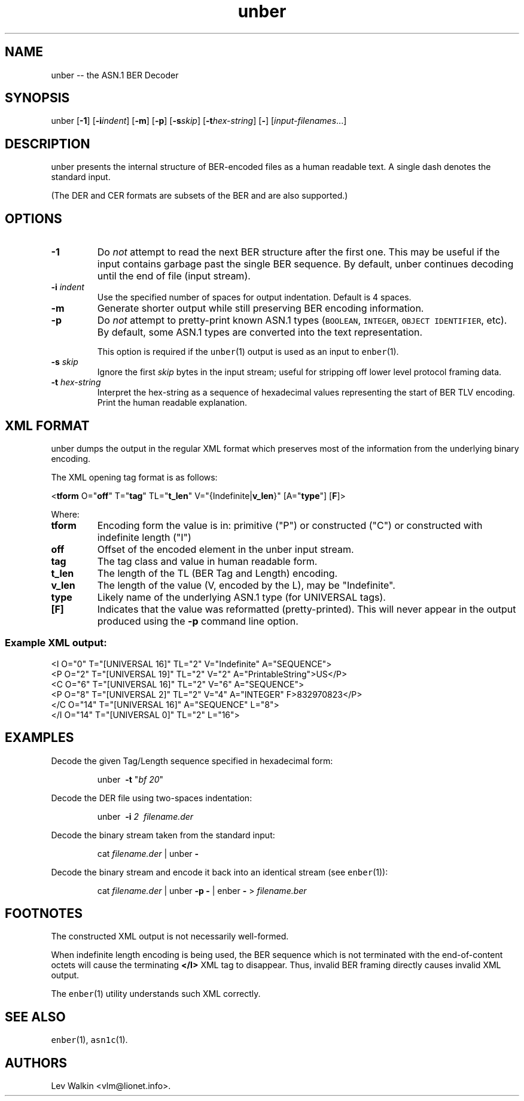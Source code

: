 .\" Automatically generated by Pandoc 1.16.0.2
.\"
.ad l
.TH "unber" "1" "2016\-01\-23" "ASN.1 BER Decoder" "Version 0.9.28"
.nh \" Turn off hyphenation by default.
.SH NAME
.PP
unber \-\- the ASN.1 BER Decoder
.SH SYNOPSIS
.PP
unber [\f[B]\-1\f[]] [\f[B]\-i\f[]\f[I]indent\f[]] [\f[B]\-m\f[]]
[\f[B]\-p\f[]] [\f[B]\-s\f[]\f[I]skip\f[]]
[\f[B]\-t\f[]\f[I]hex\-string\f[]] [\f[B]\-\f[]]
[\f[I]input\-filenames\f[]...]
.SH DESCRIPTION
.PP
unber presents the internal structure of BER\-encoded files as a human
readable text.
A single dash denotes the standard input.
.PP
(The DER and CER formats are subsets of the BER and are also supported.)
.SH OPTIONS
.TP
.B \-1
Do \f[I]not\f[] attempt to read the next BER structure after the first
one.
This may be useful if the input contains garbage past the single BER
sequence.
By default, unber continues decoding until the end of file (input
stream).
.RS
.RE
.TP
.B \-i \f[I]indent\f[]
Use the specified number of spaces for output indentation.
Default is 4 spaces.
.RS
.RE
.TP
.B \-m
Generate shorter output while still preserving BER encoding information.
.RS
.RE
.TP
.B \-p
Do \f[I]not\f[] attempt to pretty\-print known ASN.1 types
(\f[C]BOOLEAN\f[], \f[C]INTEGER\f[], \f[C]OBJECT\ IDENTIFIER\f[], etc).
By default, some ASN.1 types are converted into the text representation.
.RS
.PP
This option is required if the \f[C]unber\f[](1) output is used as an
input to \f[C]enber\f[](1).
.RE
.TP
.B \-s \f[I]skip\f[]
Ignore the first \f[I]skip\f[] bytes in the input stream; useful for
stripping off lower level protocol framing data.
.RS
.RE
.TP
.B \-t \f[I]hex\-string\f[]
Interpret the hex\-string as a sequence of hexadecimal values
representing the start of BER TLV encoding.
Print the human readable explanation.
.RS
.RE
.SH XML FORMAT
.PP
unber dumps the output in the regular XML format which preserves most of
the information from the underlying binary encoding.
.PP
The XML opening tag format is as follows:
.PP
<\f[B]tform\f[] O="\f[B]off\f[]" T="\f[B]tag\f[]" TL="\f[B]t_len\f[]"
V="{Indefinite|\f[B]v_len\f[]}" [A="\f[B]type\f[]"] [\f[B]F\f[]]>
.PP
Where:
.TP
.B \f[B]tform\f[]
Encoding form the value is in: primitive ("P") or constructed ("C") or
constructed with indefinite length ("I")
.RS
.RE
.TP
.B \f[B]off\f[]
Offset of the encoded element in the unber input stream.
.RS
.RE
.TP
.B \f[B]tag\f[]
The tag class and value in human readable form.
.RS
.RE
.TP
.B \f[B]t_len\f[]
The length of the TL (BER Tag and Length) encoding.
.RS
.RE
.TP
.B \f[B]v_len\f[]
The length of the value (V, encoded by the L), may be "Indefinite".
.RS
.RE
.TP
.B \f[B]type\f[]
Likely name of the underlying ASN.1 type (for UNIVERSAL tags).
.RS
.RE
.TP
.B [\f[B]F\f[]]
Indicates that the value was reformatted (pretty\-printed).
This will never appear in the output produced using the \f[B]\-p\f[]
command line option.
.RS
.RE
.SS Example XML output:
.PP
<I O="0" T="[UNIVERSAL 16]" TL="2" V="Indefinite" A="SEQUENCE">
.PD 0
.P
.PD
\ <P O="2" T="[UNIVERSAL 19]" TL="2" V="2" A="PrintableString">US</P>
.PD 0
.P
.PD
\ \ <C O="6" T="[UNIVERSAL 16]" TL="2" V="6" A="SEQUENCE">
.PD 0
.P
.PD
\ \ \ \ <P O="8" T="[UNIVERSAL 2]" TL="2" V="4" A="INTEGER"
F>832970823</P>
.PD 0
.P
.PD
\ \ </C O="14" T="[UNIVERSAL 16]" A="SEQUENCE" L="8">
.PD 0
.P
.PD
</I O="14" T="[UNIVERSAL 0]" TL="2" L="16">
.SH EXAMPLES
.PP
Decode the given Tag/Length sequence specified in hexadecimal form:
.RS
.PP
unber\  \f[B]\-t\f[] "\f[I]bf 20\f[]"
.RE
.PP
Decode the DER file using two\-spaces indentation:
.RS
.PP
unber\  \f[B]\-i\f[] \f[I]2\f[]\  \f[I]filename.der\f[]
.RE
.PP
Decode the binary stream taken from the standard input:
.RS
.PP
cat \f[I]filename.der\f[] | unber \f[B]\-\f[]
.RE
.PP
Decode the binary stream and encode it back into an identical stream
(see \f[C]enber\f[](1)):
.RS
.PP
cat \f[I]filename.der\f[] | unber \f[B]\-p\f[] \f[B]\-\f[] | enber
\f[B]\-\f[] > \f[I]filename.ber\f[]
.RE
.SH FOOTNOTES
.PP
The constructed XML output is not necessarily well\-formed.
.PP
When indefinite length encoding is being used, the BER sequence which is
not terminated with the end\-of\-content octets will cause the
terminating \f[B]</I>\f[] XML tag to disappear.
Thus, invalid BER framing directly causes invalid XML output.
.PP
The \f[C]enber\f[](1) utility understands such XML correctly.
.SH SEE ALSO
.PP
\f[C]enber\f[](1), \f[C]asn1c\f[](1).
.SH AUTHORS
Lev Walkin <vlm@lionet.info>.
